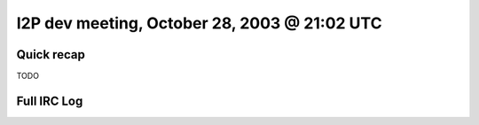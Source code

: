 I2P dev meeting, October 28, 2003 @ 21:02 UTC
=============================================

Quick recap
-----------

TODO

Full IRC Log
------------
